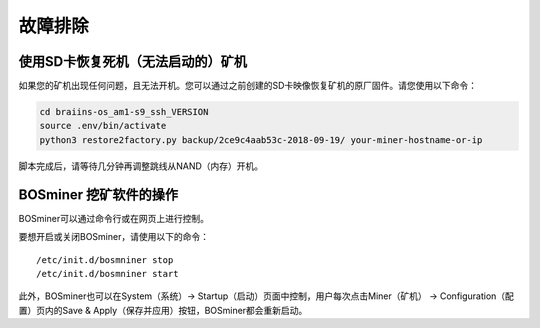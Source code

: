 ###############
故障排除
###############

*****************************************************
使用SD卡恢复死机（无法启动的）矿机
*****************************************************

如果您的矿机出现任何问题，且无法开机。您可以通过之前创建的SD卡映像恢复矿机的原厂固件。请您使用以下命令：

.. code:: bash

   cd braiins-os_am1-s9_ssh_VERSION
   source .env/bin/activate
   python3 restore2factory.py backup/2ce9c4aab53c-2018-09-19/ your-miner-hostname-or-ip

脚本完成后，请等待几分钟再调整跳线从NAND（内存）开机。

******************
BOSminer 挖矿软件的操作
******************

BOSminer可以通过命令行或在网页上进行控制。

要想开启或关闭BOSminer，请使用以下的命令：

::

	/etc/init.d/bosmniner stop
	/etc/init.d/bosmniner start

此外，BOSminer也可以在System（系统）-> Startup（启动）页面中控制，用户每次点击Miner（矿机） -> Configuration（配置）页内的Save & Apply（保存并应用）按钮，BOSminer都会重新启动。

